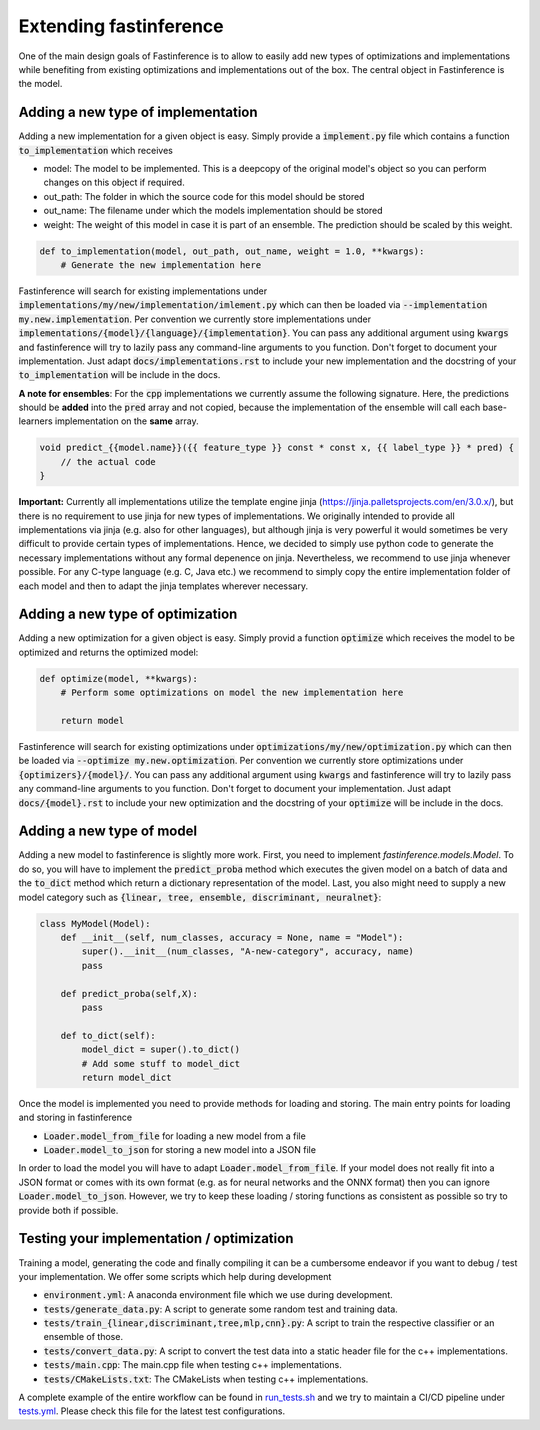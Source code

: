 .. _extending-label:

Extending fastinference
=======================

One of the main design goals of Fastinference is to allow to easily add new types of optimizations and implementations while benefiting from existing optimizations and implementations out of the box. The central object in Fastinference is the model.  

Adding a new type of implementation
-----------------------------------

Adding a new implementation for a given object is easy. Simply provide a :code:`implement.py` file which contains a function :code:`to_implementation` which receives 

- model: The model to be implemented. This is a deepcopy of the original model's object so you can perform changes on this object if required. 
- out_path: The folder in which the source code for this model should be stored
- out_name: The filename under which the models implementation should be stored
- weight: The weight of this model in case it is part of an ensemble. The prediction should be scaled by this weight.

.. code-block:: python

    def to_implementation(model, out_path, out_name, weight = 1.0, **kwargs):
        # Generate the new implementation here

Fastinference will search for existing implementations under :code:`implementations/my/new/implementation/imlement.py` which can then be loaded via :code:`--implementation my.new.implementation`. Per convention we currently store implementations under :code:`implementations/{model}/{language}/{implementation}`. You can pass any additional argument using :code:`kwargs` and fastinference will try to lazily pass any command-line arguments to you function. Don't forget to document your implementation. Just adapt :code:`docs/implementations.rst` to include your new implementation and the docstring of your :code:`to_implementation` will be include in the docs.

**A note for ensembles**: For the :code:`cpp` implementations we currently assume the following signature. Here, the predictions should be **added** into the :code:`pred` array and not copied, because the implementation of the ensemble will call each base-learners implementation on the **same** array.  

.. code-block:: c++

    void predict_{{model.name}}({{ feature_type }} const * const x, {{ label_type }} * pred) {
        // the actual code
    }

**Important:** Currently all implementations utilize the template engine jinja (https://jinja.palletsprojects.com/en/3.0.x/), but there is no requirement to use jinja for new types of implementations. We originally intended to provide all implementations via jinja (e.g. also for other languages), but although jinja is very powerful it would sometimes be very difficult to provide certain types of implementations. Hence, we decided to simply use python code to generate the necessary implementations without any formal depenence on jinja. Nevertheless, we recommend to use jinja whenever possible. For any C-type language (e.g. C, Java etc.) we recommend to simply copy the entire implementation folder of each model and then to adapt the jinja templates wherever necessary. 

Adding a new type of optimization
---------------------------------

Adding a new optimization for a given object is easy. Simply provid a function :code:`optimize` which receives   the model to be optimized and returns the optimized model: 

.. code-block:: python

    def optimize(model, **kwargs):
        # Perform some optimizations on model the new implementation here

        return model

Fastinference will search for existing optimizations under :code:`optimizations/my/new/optimization.py` which can then be loaded via :code:`--optimize my.new.optimization`. Per convention we currently store optimizations under :code:`{optimizers}/{model}/`. You can pass any additional argument using :code:`kwargs` and fastinference will try to lazily pass any command-line arguments to you function. Don't forget to document your implementation. Just adapt :code:`docs/{model}.rst` to include your new optimization and the docstring of your :code:`optimize` will be include in the docs.


Adding a new type of model
--------------------------

Adding a new model to fastinference is slightly more work. First, you need to implement `fastinference.models.Model`. To do so, you will have to implement the :code:`predict_proba` method which executes the given model on a batch of data and the :code:`to_dict` method which return a dictionary representation of the model. Last, you also might need to supply a new model category such as :code:`{linear, tree, ensemble, discriminant, neuralnet}`:

.. code-block:: python

    class MyModel(Model):
        def __init__(self, num_classes, accuracy = None, name = "Model"):
            super().__init__(num_classes, "A-new-category", accuracy, name)
            pass
        
        def predict_proba(self,X):
            pass
            
        def to_dict(self):
            model_dict = super().to_dict()
            # Add some stuff to model_dict
            return model_dict


Once the model is implemented you need to provide methods for loading and storing. The main entry points for loading and storing in fastinference 

- :code:`Loader.model_from_file` for loading a new model from a file
- :code:`Loader.model_to_json` for storing a new model into a JSON file

In order to load the model you will have to adapt :code:`Loader.model_from_file`. If your model does not really fit into a JSON format or comes with its own format (e.g. as for neural networks and the ONNX format) then you can ignore :code:`Loader.model_to_json`. However, we try to keep these loading / storing functions as consistent as possible so try to provide both if possible.


Testing your implementation / optimization
------------------------------------------

Training a model, generating the code and finally compiling it can be a cumbersome endeavor if you want to debug / test your implementation. We offer some scripts which help during development

- :code:`environment.yml`: A anaconda environment file which we use during development.
- :code:`tests/generate_data.py`: A script to generate some random test and training data.
- :code:`tests/train_{linear,discriminant,tree,mlp,cnn}.py`: A script to train the respective classifier or an ensemble of those. 
- :code:`tests/convert_data.py`: A script to convert the test data into a static header file for the c++ implementations.
- :code:`tests/main.cpp`: The main.cpp file when testing c++ implementations.
- :code:`tests/CMakeLists.txt`: The CMakeLists when testing c++ implementations.

A complete example of the entire workflow can be found in `run_tests.sh <https://github.com/sbuschjaeger/fastinference/blob/main/tests/run_test.sh>`_ and we try to maintain a CI/CD pipeline under `tests.yml <https://github.com/sbuschjaeger/fastinference/blob/main/.github/workflows/tests.yml>`_. Please check this file for the latest test configurations.